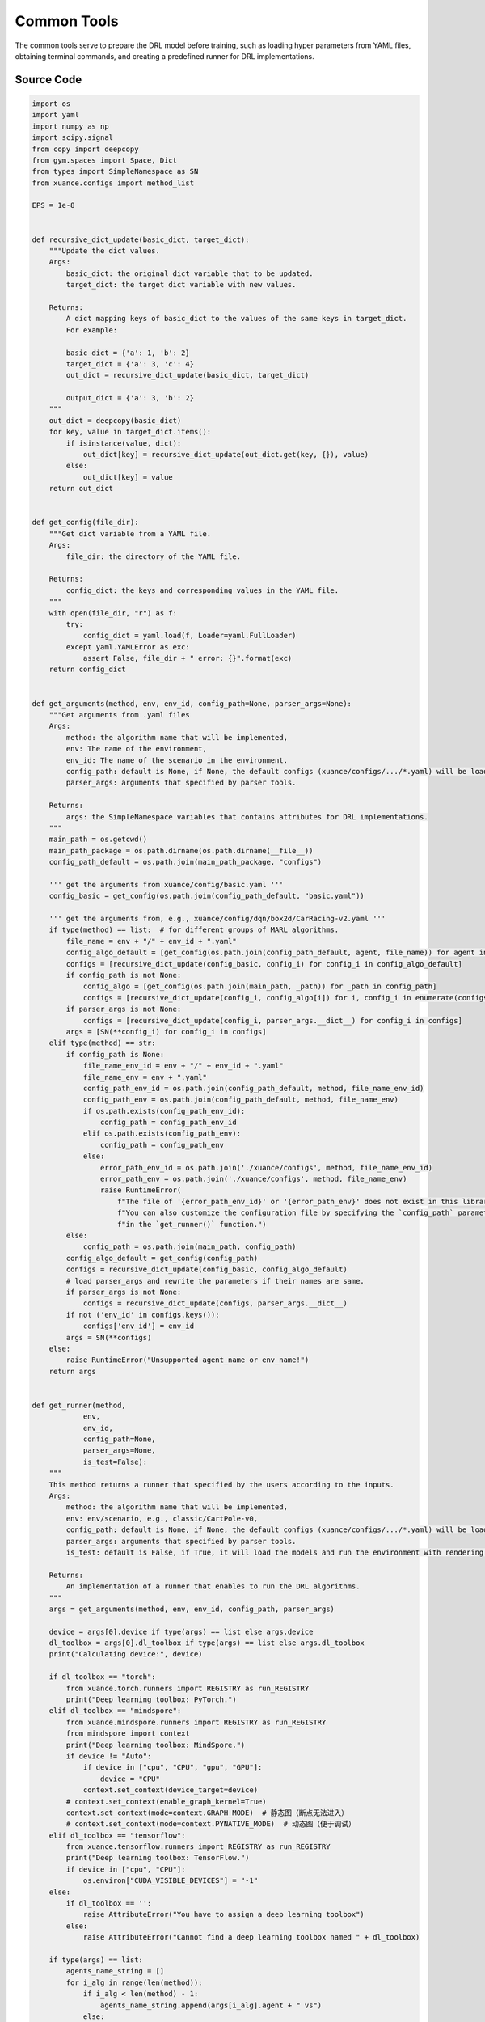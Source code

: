 Common Tools
==============================================

The common tools serve to prepare the DRL model before training,
such as loading hyper parameters from YAML files, obtaining terminal commands,
and creating a predefined runner for DRL implementations.


.. py:function::
    xuance.common.common_tools.recursive_dict_update(basic_dict, target_dict)

    Update the dict values.

    :param basic_dict: the original dict variable that to be updated.
    :type basic_dict: Dict
    :param target_dict: the target dict variable with new values.
    :type target_dict: Dict
    :return: A dict mapping keys of basic_dict to the values of the same keys in target_dict.
    :rtype: Dict

.. py:function::
    xuance.common.common_tools.get_config(file_dir)

    Get dict variable from a YAML file.

    :param file_dir: the directory of the YAML file.
    :type file_name: str
    :return: the keys and corresponding values in the YAML file.
    :rtype: Dict

.. py:function::
    xuance.common.common_tools.get_arguments(method, env, env_id, config_path=None, parser_args=None)

    Get arguments from .yaml files.

    :param method: the algorithm name that will be implemented.
    :type method: str
    :param env: The name of the environment.
    :type env: str
    :param env_id: The name of the scenario in the environment.
    :type env_id: str
    :param config_path: default is None, if None, the default configs (xuance/configs/.../\*.yaml) will be loaded.
    :type config_path: str
    :param parser_args: arguments that specified by parser tools.
    :type parser_args: Dict
    :return: the SimpleNamespace variables that contains attributes for DRL implementations.
    :rtype: SimpleNamespace

.. py:function::
    xuance.common.common_tools.get_runner(method, env, env_id, config_path=None, parser_args=None, is_test=None)

    This method returns a runner that specified by the users according to the inputs.

    :param method: the algorithm name that will be implemented.
    :type method: str
    :param env: The name of the environment.
    :type env: str
    :param env_id: The name of the scenario in the environment.
    :type env_id: str
    :param config_path: Default is None, if None, the default configs (xuance/configs/.../\*.yaml) will be loaded.
    :type config_path: str
    :param parser_args: Arguments that specified by parser tools.
    :type parser_args: Dict
    :param is_test: Default is False, if True, it will load the models and run the environment with rendering.
    :type is_test: bool
    :return: An implementation of a runner that enables to run the DRL algorithms.
    :rtype: object

.. py:function::
    xuance.common.common_tools.combined_shape(length, shape)

    Expand the original shape.

    :param length: The length of first dimension to expand.
    :type length: int
    :param shape: The target shape to be expanded.
    :type shape: None, tuple, list, int
    :return: A new shape that is expanded from shape.
    :rtype: tuple

.. py:function::
    xuance.common.common_tools.space2shape(observation_space)

    Convert gym.space variable to shape.

    :param observation_space: the space variable with type of gym.Space.
    :type observation_space: Space
    :return: The shape of the observation_space.
    :rtype: tuple

.. py:function::
    xuance.common.common_tools.discount_cumsum(x, discount)

    Get a discounted cumulated summation.

    :param x: The original sequence. In DRL, x can be reward sequence.
    :type x: np.ndarray, list
    :param discount: the discount factor (gamma), default is 0.99.
    :type discount: float
    :return: The discounted cumulative returns for each step.
    :rtype: np.ndarray, list


.. raw:: html

    <br><hr>


Source Code
-----------------

.. code-block:: python

    import os
    import yaml
    import numpy as np
    import scipy.signal
    from copy import deepcopy
    from gym.spaces import Space, Dict
    from types import SimpleNamespace as SN
    from xuance.configs import method_list

    EPS = 1e-8


    def recursive_dict_update(basic_dict, target_dict):
        """Update the dict values.
        Args:
            basic_dict: the original dict variable that to be updated.
            target_dict: the target dict variable with new values.

        Returns:
            A dict mapping keys of basic_dict to the values of the same keys in target_dict.
            For example:

            basic_dict = {'a': 1, 'b': 2}
            target_dict = {'a': 3, 'c': 4}
            out_dict = recursive_dict_update(basic_dict, target_dict)

            output_dict = {'a': 3, 'b': 2}
        """
        out_dict = deepcopy(basic_dict)
        for key, value in target_dict.items():
            if isinstance(value, dict):
                out_dict[key] = recursive_dict_update(out_dict.get(key, {}), value)
            else:
                out_dict[key] = value
        return out_dict


    def get_config(file_dir):
        """Get dict variable from a YAML file.
        Args:
            file_dir: the directory of the YAML file.

        Returns:
            config_dict: the keys and corresponding values in the YAML file.
        """
        with open(file_dir, "r") as f:
            try:
                config_dict = yaml.load(f, Loader=yaml.FullLoader)
            except yaml.YAMLError as exc:
                assert False, file_dir + " error: {}".format(exc)
        return config_dict


    def get_arguments(method, env, env_id, config_path=None, parser_args=None):
        """Get arguments from .yaml files
        Args:
            method: the algorithm name that will be implemented,
            env: The name of the environment,
            env_id: The name of the scenario in the environment.
            config_path: default is None, if None, the default configs (xuance/configs/.../*.yaml) will be loaded.
            parser_args: arguments that specified by parser tools.

        Returns:
            args: the SimpleNamespace variables that contains attributes for DRL implementations.
        """
        main_path = os.getcwd()
        main_path_package = os.path.dirname(os.path.dirname(__file__))
        config_path_default = os.path.join(main_path_package, "configs")

        ''' get the arguments from xuance/config/basic.yaml '''
        config_basic = get_config(os.path.join(config_path_default, "basic.yaml"))

        ''' get the arguments from, e.g., xuance/config/dqn/box2d/CarRacing-v2.yaml '''
        if type(method) == list:  # for different groups of MARL algorithms.
            file_name = env + "/" + env_id + ".yaml"
            config_algo_default = [get_config(os.path.join(config_path_default, agent, file_name)) for agent in method]
            configs = [recursive_dict_update(config_basic, config_i) for config_i in config_algo_default]
            if config_path is not None:
                config_algo = [get_config(os.path.join(main_path, _path)) for _path in config_path]
                configs = [recursive_dict_update(config_i, config_algo[i]) for i, config_i in enumerate(configs)]
            if parser_args is not None:
                configs = [recursive_dict_update(config_i, parser_args.__dict__) for config_i in configs]
            args = [SN(**config_i) for config_i in configs]
        elif type(method) == str:
            if config_path is None:
                file_name_env_id = env + "/" + env_id + ".yaml"
                file_name_env = env + ".yaml"
                config_path_env_id = os.path.join(config_path_default, method, file_name_env_id)
                config_path_env = os.path.join(config_path_default, method, file_name_env)
                if os.path.exists(config_path_env_id):
                    config_path = config_path_env_id
                elif os.path.exists(config_path_env):
                    config_path = config_path_env
                else:
                    error_path_env_id = os.path.join('./xuance/configs', method, file_name_env_id)
                    error_path_env = os.path.join('./xuance/configs', method, file_name_env)
                    raise RuntimeError(
                        f"The file of '{error_path_env_id}' or '{error_path_env}' does not exist in this library. "
                        f"You can also customize the configuration file by specifying the `config_path` parameter "
                        f"in the `get_runner()` function.")
            else:
                config_path = os.path.join(main_path, config_path)
            config_algo_default = get_config(config_path)
            configs = recursive_dict_update(config_basic, config_algo_default)
            # load parser_args and rewrite the parameters if their names are same.
            if parser_args is not None:
                configs = recursive_dict_update(configs, parser_args.__dict__)
            if not ('env_id' in configs.keys()):
                configs['env_id'] = env_id
            args = SN(**configs)
        else:
            raise RuntimeError("Unsupported agent_name or env_name!")
        return args


    def get_runner(method,
                env,
                env_id,
                config_path=None,
                parser_args=None,
                is_test=False):
        """
        This method returns a runner that specified by the users according to the inputs.
        Args:
            method: the algorithm name that will be implemented,
            env: env/scenario, e.g., classic/CartPole-v0,
            config_path: default is None, if None, the default configs (xuance/configs/.../*.yaml) will be loaded.
            parser_args: arguments that specified by parser tools.
            is_test: default is False, if True, it will load the models and run the environment with rendering.

        Returns:
            An implementation of a runner that enables to run the DRL algorithms.
        """
        args = get_arguments(method, env, env_id, config_path, parser_args)

        device = args[0].device if type(args) == list else args.device
        dl_toolbox = args[0].dl_toolbox if type(args) == list else args.dl_toolbox
        print("Calculating device:", device)

        if dl_toolbox == "torch":
            from xuance.torch.runners import REGISTRY as run_REGISTRY
            print("Deep learning toolbox: PyTorch.")
        elif dl_toolbox == "mindspore":
            from xuance.mindspore.runners import REGISTRY as run_REGISTRY
            from mindspore import context
            print("Deep learning toolbox: MindSpore.")
            if device != "Auto":
                if device in ["cpu", "CPU", "gpu", "GPU"]:
                    device = "CPU"
                context.set_context(device_target=device)
            # context.set_context(enable_graph_kernel=True)
            context.set_context(mode=context.GRAPH_MODE)  # 静态图（断点无法进入）
            # context.set_context(mode=context.PYNATIVE_MODE)  # 动态图（便于调试）
        elif dl_toolbox == "tensorflow":
            from xuance.tensorflow.runners import REGISTRY as run_REGISTRY
            print("Deep learning toolbox: TensorFlow.")
            if device in ["cpu", "CPU"]:
                os.environ["CUDA_VISIBLE_DEVICES"] = "-1"
        else:
            if dl_toolbox == '':
                raise AttributeError("You have to assign a deep learning toolbox")
            else:
                raise AttributeError("Cannot find a deep learning toolbox named " + dl_toolbox)

        if type(args) == list:
            agents_name_string = []
            for i_alg in range(len(method)):
                if i_alg < len(method) - 1:
                    agents_name_string.append(args[i_alg].agent + " vs")
                else:
                    agents_name_string.append(args[i_alg].agent)
                args[i_alg].agent_name = method[i_alg]
                notation = args[i_alg].dl_toolbox + '/'

                if ('model_dir' in args.__dict__) and ('log_dir' in args[i_alg].__dict__):
                    args[i_alg].model_dir = os.path.join(os.getcwd(),
                                                        args[i_alg].model_dir + notation + args[i_alg].env_id + '/')
                    args[i_alg].log_dir = args[i_alg].log_dir + notation + args[i_alg].env_id + '/'
                else:
                    if config_path is not None:
                        raise RuntimeError(f"'model_dir' or 'log_dir' is not defined in {config_path} files.")
                    elif method[i_alg] not in method_list.keys():
                        raise RuntimeError(f"The method named '{method[i_alg]}' is currently not supported in XuanCe.")
                    elif args[i_alg].env not in method_list[method[i_alg]]:
                        raise RuntimeError(
                            f"The environment named '{args[i_alg].env}' is currently not supported for {method_list[method[i_alg]]}.")
                    else:
                        print("Failed to load arguments for the implementation!")

                if is_test:
                    args[i_alg].test_mode = int(is_test)
                    args[i_alg].parallels = 1

            # print("Algorithm:", *[arg.agent for arg in args])
            print("Algorithm:", *agents_name_string)
            print("Environment:", args[0].env_name)
            print("Scenario:", args[0].env_id)
            for arg in args:
                if arg.agent_name != "random":
                    runner = run_REGISTRY[arg.runner](args)
                    return runner
            raise "Both sides of policies are random!"
        else:
            args.agent_name = method
            notation = args.dl_toolbox + '/'
            if ('model_dir' in args.__dict__) and ('log_dir' in args.__dict__):
                args.model_dir = os.path.join(os.getcwd(), args.model_dir, args.dl_toolbox, args.env_id)
                args.log_dir = os.path.join(args.log_dir, notation, args.env_id)
            else:
                if config_path is not None:
                    raise RuntimeError(f"'model_dir' or 'log_dir' is not defined in {config_path} file.")
                elif args.method not in method_list.keys():
                    raise RuntimeError(f"The method named '{args.method}' is currently not supported in XuanCe.")
                elif args.env not in method_list[args.method]:
                    raise RuntimeError(f"The environment named '{args.env}' is currently not supported for {args.method}.")
                else:
                    print("Failed to load arguments for the implementation!")

            if is_test:
                args.test_mode = int(is_test)
                args.parallels = 1
            print("Algorithm:", args.agent)
            print("Environment:", args.env_name)
            print("Scenario:", args.env_id)
            runner = run_REGISTRY[args[0].runner](args) if type(args) == list else run_REGISTRY[args.runner](args)
            return runner


    def create_directory(path):
        """Create an empty directory.
        Args:
            path: the path of the directory
        """
        dir_split = path.split("/")
        current_dir = dir_split[0] + "/"
        for i in range(1, len(dir_split)):
            if not os.path.exists(current_dir):
                os.mkdir(current_dir)
            current_dir = current_dir + dir_split[i] + "/"


    def combined_shape(length, shape=None):
        """Expand the original shape.
        Args:
            length: the length of first dimension to expand.
            shape: the target shape to be expanded.

        Returns:
            A new shape that is expanded from shape.

        Examples
        --------
        >>> length = 2
        >>> shape_1 = None
        >>> shape_2 = 3
        >>> shape_3 = [4, 5]
        >>> combined(length, shape_1)
        (2, )
        >>> combined(length, shape_2)
        (2, 3)
        >>> combined(length, shape_3)
        (2, 4, 5)
        """
        if shape is None:
            return (length,)
        return (length, shape) if np.isscalar(shape) else (length, *shape)


    def space2shape(observation_space: Space):
        """Convert gym.space variable to shape
        Args:
            observation_space: the space variable with type of gym.Space

        Returns:
            The shape of the observation_space.
        """
        if isinstance(observation_space, Dict):
            return {key: observation_space[key].shape for key in observation_space.keys()}
        else:
            return observation_space.shape


    def discount_cumsum(x, discount=0.99):
        """Get a discounted cumulated summation.
        Args:
            x: The original sequence. In DRL, x can be reward sequence.
            discount: the discount factor (gamma), default is 0.99.

        Returns:
            The discounted cumulative returns for each step.

        Examples
        --------
        >>> x = [0, 1, 2, 2]
        >>> y = discount_cumsum(x, discount=0.99)
        [4.890798, 4.9402, 3.98, 2.0]
        """
        return scipy.signal.lfilter([1], [1, float(-discount)], x[::-1], axis=0)[::-1]


